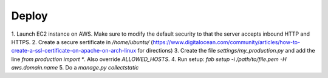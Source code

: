 Deploy
========

1. Launch EC2 instance on AWS. Make sure to modify the default security to that
the server accepts inbound HTTP and HTTPS.
2. Create a secure sertificate in `/home/ubuntu/`
(https://www.digitalocean.com/community/articles/how-to-create-a-ssl-certificate-on-apache-on-arch-linux for directions)
3. Create the file `settings/my_production.py` and add the line
`from production import *`. Also override `ALLOWED_HOSTS`.
4. Run setup: `fab setup -i /path/to/file.pem -H aws.domain.name`
5. Do a `manage.py collectstatic`
